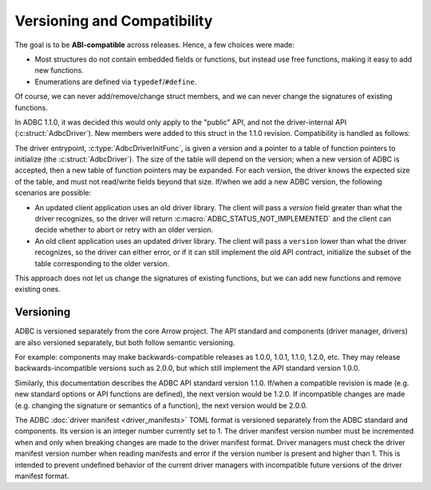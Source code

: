 .. Licensed to the Apache Software Foundation (ASF) under one
.. or more contributor license agreements.  See the NOTICE file
.. distributed with this work for additional information
.. regarding copyright ownership.  The ASF licenses this file
.. to you under the Apache License, Version 2.0 (the
.. "License"); you may not use this file except in compliance
.. with the License.  You may obtain a copy of the License at
..
..   http://www.apache.org/licenses/LICENSE-2.0
..
.. Unless required by applicable law or agreed to in writing,
.. software distributed under the License is distributed on an
.. "AS IS" BASIS, WITHOUT WARRANTIES OR CONDITIONS OF ANY
.. KIND, either express or implied.  See the License for the
.. specific language governing permissions and limitations
.. under the License.

============================
Versioning and Compatibility
============================

The goal is to be **ABI-compatible** across releases.  Hence, a few
choices were made:

- Most structures do not contain embedded fields or functions, but
  instead use free functions, making it easy to add new functions.
- Enumerations are defined via ``typedef``/``#define``.

Of course, we can never add/remove/change struct members, and we can
never change the signatures of existing functions.

In ADBC 1.1.0, it was decided this would only apply to the "public"
API, and not the driver-internal API (:c:struct:`AdbcDriver`).  New
members were added to this struct in the 1.1.0 revision.
Compatibility is handled as follows:

The driver entrypoint, :c:type:`AdbcDriverInitFunc`, is given a
version and a pointer to a table of function pointers to initialize
(the :c:struct:`AdbcDriver`).  The size of the table will depend on
the version; when a new version of ADBC is accepted, then a new table
of function pointers may be expanded.  For each version, the driver
knows the expected size of the table, and must not read/write fields
beyond that size.  If/when we add a new ADBC version, the following
scenarios are possible:

- An updated client application uses an old driver library.  The
  client will pass a `version` field greater than what the driver
  recognizes, so the driver will return
  :c:macro:`ADBC_STATUS_NOT_IMPLEMENTED` and the client can decide
  whether to abort or retry with an older version.
- An old client application uses an updated driver library.  The
  client will pass a ``version`` lower than what the driver
  recognizes, so the driver can either error, or if it can still
  implement the old API contract, initialize the subset of the table
  corresponding to the older version.

This approach does not let us change the signatures of existing
functions, but we can add new functions and remove existing ones.

Versioning
==========

ADBC is versioned separately from the core Arrow project.  The API
standard and components (driver manager, drivers) are also versioned
separately, but both follow semantic versioning.

For example: components may make backwards-compatible releases as
1.0.0, 1.0.1, 1.1.0, 1.2.0, etc.  They may release
backwards-incompatible versions such as 2.0.0, but which still
implement the API standard version 1.0.0.

Similarly, this documentation describes the ADBC API standard version
1.1.0.  If/when a compatible revision is made (e.g. new standard
options or API functions are defined), the next version would be
1.2.0.  If incompatible changes are made (e.g. changing the signature
or semantics of a function), the next version would be 2.0.0.

The ADBC :doc:`driver manifest <driver_manifests>`
TOML format is versioned separately from the ADBC standard and
components.  Its version is an integer number currently set to 1.
The driver manifest version number must be incremented when and only
when breaking changes are made to the driver manifest format.  Driver
managers must check the driver manifest version number when reading
manifests and error if the version number is present and higher than
1.  This is intended to prevent undefined behavior of the current
driver managers with incompatible future versions of the driver
manifest format.

